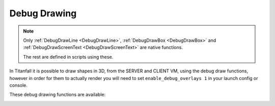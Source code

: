 Debug Drawing
=============

.. note::

  Only :ref:`DebugDrawLine <DebugDrawLine>`, :ref:`DebugDrawBox <DebugDrawBox>` and :ref:`DebugDrawScreenText <DebugDrawScreenText>` are native functions.

  The rest are defined in scripts using these.

In Titanfall it is possible to draw shapes in 3D, from the SERVER and CLIENT VM, using the debug draw functions, however in order for them to actually render you will need to set ``enable_debug_overlays 1`` in your launch config or console.

These debug drawing functions are available:

.. _DebugDrawLine:

.. cpp:function:: void DebugDrawLine( vector start, vector end, int r, int b, int g, bool drawThroughObject, float time)

.. cpp:function:: void DebugDrawCylinder( vector origin, vector angles, float radius, float height, int r, int g, int b, bool throughGeo, float time )

.. cpp:function:: array<vector> DebugDrawCircle( vector origin, vector angles, float radius, int r, int g, int b, bool throughGeo, float time, int segments = 16 )

.. cpp:function:: void DebugDrawMark( vector origin, float radius, array<int> color, bool alwaysDraw, float drawTime )

.. cpp:function:: void DebugDrawSphere( vector origin, float radius, int r, int g, int b, bool throughGeo, float time, int segments = 16 )

.. cpp:function:: void DrawArrow( vector origin, vector angles = <0,0,0>, float time = 5.0, float scale = 50, vector rgb = <0,0,0> )

.. cpp:function:: void DrawStar( vector origin, int size, float time = 1.0, bool throughWorld = false )

.. cpp:function:: void DebugDrawBoxSimple( vector origin, vector min = < -4.0, -4.0, -4.0>, vector max = <4.0, 4.0, 4.0>, int r = 255, int g = 255, int b = 100, int alpha = 255, float time = 0.2 )

.. _DebugDrawBox:

.. cpp:function:: void DrawBox( vector org, vector mins, vector maxs, int r, int g, int b, bool throughSolid, float time )

.. cpp:function:: void DebugDrawCube( vector cubeCenter, float cubeSize, int r, int g, int b, bool throughSolid, float time )

.. cpp:function:: void DebugDrawBox( vector org, vector min, vector max, int r, int g, int b, int a, float time)

.. cpp:function:: void DrawAngledBox( vector org, vector ang, vector mins, vector maxs, int r, int g, int b, bool throughSolid, float time )

.. cpp:function:: void DrawBoxFromEye( vector org, vector mins, vector maxs, int r, int g, int b, bool throughSolid, float time )

.. cpp:function:: vector[8] GetBoxCorners( vector org, vector ang, vector mins, vector maxs )

.. cpp:function:: void DebugDrawRotatedBox( vector origin, vector mins, vector maxs, vector angles, int r, int g, int b, bool throughGeo, float duration )

.. cpp:function:: void DebugDrawCircleTillSignal( entity ent, string signalName, vector origin, float radius, int r, int g, int b )

.. cpp:function:: void DebugDrawOriginMovement( entity ent, int r, int g, int b, float time = 9999.0, float trailTime = 5.0 )

.. cpp:function:: void DebugDrawSpawnpoint( entity spawnpoint, int r, int g, int b, bool throughSolid, float time )

.. cpp:function:: void DrawArrowOnTag( entity ent, string ornull tag = null, float time = 5.0, float scale = 50, vector rgb = <0,0,0> )

.. cpp:function:: void DrawArrowOnTagThread( entity ent, string ornull tag, float time, float scale, vector rgb = <0,0,0> )

.. cpp:function:: void DrawTag( entity ent, string tag )

.. cpp:function:: void DrawOrg( entity ent )

.. cpp:function:: void DrawAttachment( entity pod, string attachment, float time = 0.1, vector ornull color = null )

.. cpp:function:: void DrawAttachmentForever( entity pod, string attachment )

.. cpp:function:: void DrawEntityOrigin( entity ent, float time = 0.1, vector ornull color = null )

.. cpp:function:: void DrawOrigin( vector origin, float time = 0.1, vector ornull color = null )

.. cpp:function:: vector[16] DebugDrawTrigger( vector origin, float radius, int r, int g, int b )

.. cpp:function:: void DebugDrawCircleOnEnt( entity ent, float radius, int r, int g, int b, float time )

.. cpp:function:: void DebugDrawSphereOnEnt( entity ent, float radius, int r, int g, int b, float time )

.. cpp:function:: void _DebugThreadDrawCircleOnEnt( entity ent, float radius, int r, int g, int b, float time, vector anglesDelta = Vector( 0, 0, 0 ) )

.. cpp:function:: void DebugDrawCircleOnTag( entity ent, string tag, float radius, int r, int g, int b, float time )

.. cpp:function:: void DebugDrawSphereOnTag( entity ent, string tag, float radius, int r, int g, int b, float time )

.. cpp:function:: void _DebugThreadDrawCircleOnTag( entity ent, string tag, float radius, int r, int g, int b, float time, vector anglesDelta = Vector( 0, 0, 0 ) )

.. cpp:function:: void DrawTracerOverTime( vector origin, vector dir, float time )

.. cpp:function:: void DebugDrawWeapon( entity weapon )

.. cpp:function:: void DebugDrawAngles( vector position, vector angles, float duration = 9999.0 )

.. cpp:function:: void DrawAnglesForMovingEnt( entity ent, float duration, string optionalTag = "" )

.. cpp:function:: void DrawLineFromEntToEntForTime( entity ent1, entity ent2, float duration, int r = 255, int g = 255, int b = 0 )

.. cpp:function:: void DrawLineFromVecToEntForTime( vector vec, entity ent, float duration, int r = 255, int g = 255, int b = 0 )

.. cpp:function:: void DrawLineForPoints( array<vector> points, vector color, float duration )

.. _DebugDrawScreenText:

.. cpp:function:: void DebugScreenText( float posX, float posY, string text )

  .. error::

    This function is stripped. It does nothing.
